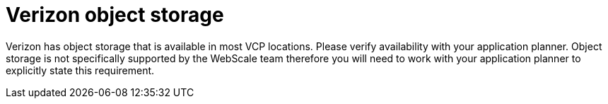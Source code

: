 [id="cnf-best-practices-object-storage"]
= Verizon object storage

Verizon has object storage that is available in most VCP locations. Please verify availability with your application planner. Object storage is not specifically supported by the WebScale team therefore you will need to work with your application planner to explicitly state this requirement.

